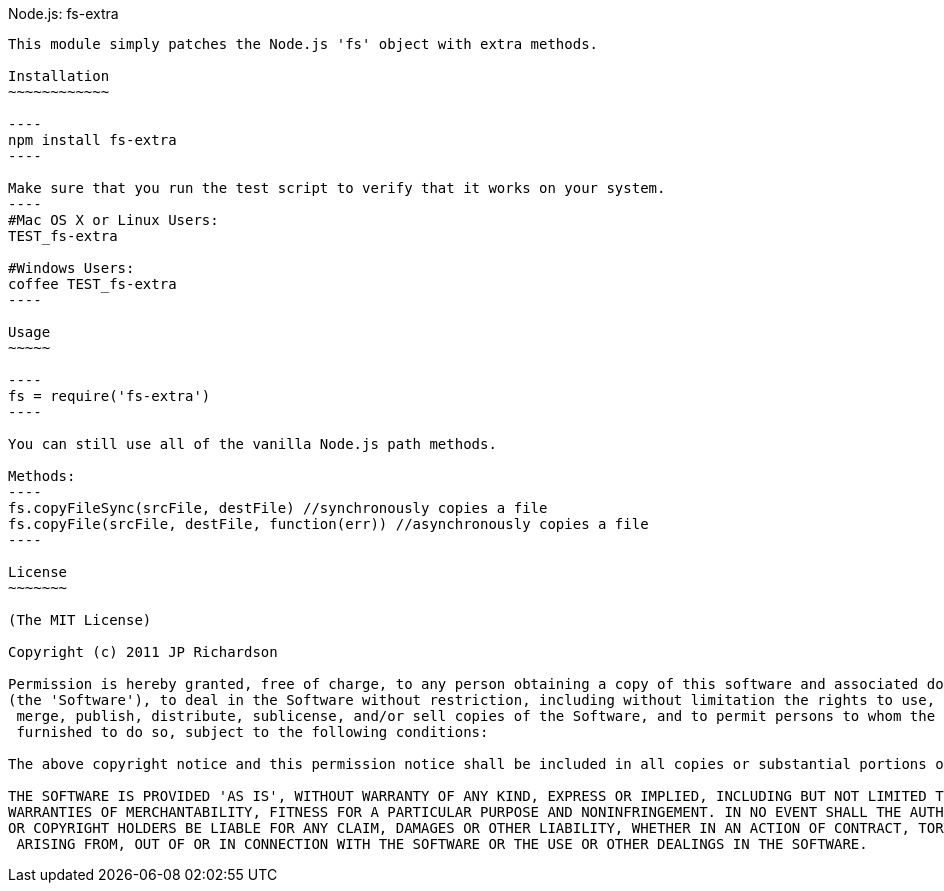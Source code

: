 Node.js: fs-extra
-------------------

This module simply patches the Node.js 'fs' object with extra methods.

Installation
~~~~~~~~~~~~

----
npm install fs-extra
----

Make sure that you run the test script to verify that it works on your system.
----
#Mac OS X or Linux Users:
TEST_fs-extra

#Windows Users:
coffee TEST_fs-extra
----

Usage
~~~~~

----
fs = require('fs-extra')
----

You can still use all of the vanilla Node.js path methods.

Methods:
----
fs.copyFileSync(srcFile, destFile) //synchronously copies a file
fs.copyFile(srcFile, destFile, function(err)) //asynchronously copies a file
----

License
~~~~~~~

(The MIT License)

Copyright (c) 2011 JP Richardson

Permission is hereby granted, free of charge, to any person obtaining a copy of this software and associated documentation files 
(the 'Software'), to deal in the Software without restriction, including without limitation the rights to use, copy, modify,
 merge, publish, distribute, sublicense, and/or sell copies of the Software, and to permit persons to whom the Software is
 furnished to do so, subject to the following conditions:

The above copyright notice and this permission notice shall be included in all copies or substantial portions of the Software.

THE SOFTWARE IS PROVIDED 'AS IS', WITHOUT WARRANTY OF ANY KIND, EXPRESS OR IMPLIED, INCLUDING BUT NOT LIMITED TO THE 
WARRANTIES OF MERCHANTABILITY, FITNESS FOR A PARTICULAR PURPOSE AND NONINFRINGEMENT. IN NO EVENT SHALL THE AUTHORS 
OR COPYRIGHT HOLDERS BE LIABLE FOR ANY CLAIM, DAMAGES OR OTHER LIABILITY, WHETHER IN AN ACTION OF CONTRACT, TORT OR OTHERWISE,
 ARISING FROM, OUT OF OR IN CONNECTION WITH THE SOFTWARE OR THE USE OR OTHER DEALINGS IN THE SOFTWARE.


